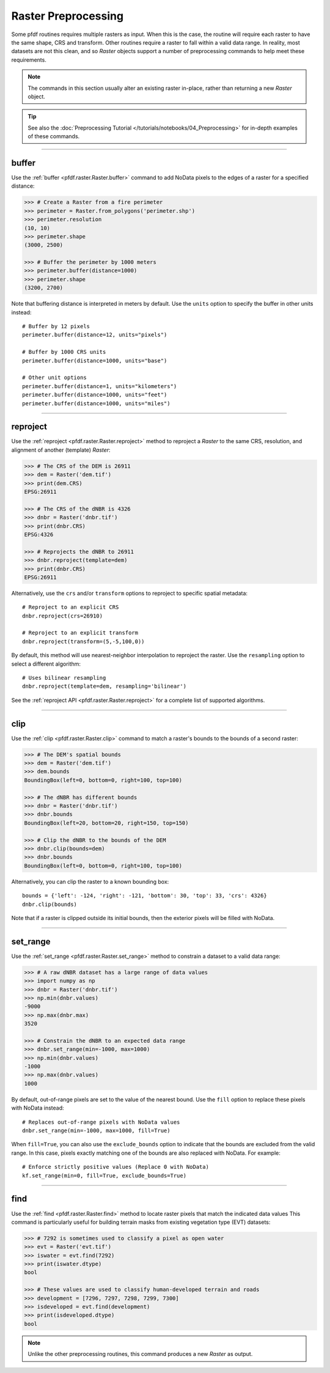 Raster Preprocessing
====================

Some pfdf routines requires multiple rasters as input. When this is the case, the routine will require each raster to have the same shape, CRS and transform. Other routines require a raster to fall within a valid data range. In reality, most datasets are not this clean, and so *Raster* objects support a number of preprocessing commands to help meet these requirements.

.. note:: The commands in this section usually alter an existing raster in-place, rather than returning a new *Raster* object.

.. tip:: 
    
    See also the :doc:`Preprocessing Tutorial </tutorials/notebooks/04_Preprocessing>` for in-depth examples of these commands.

----

buffer
------
Use the :ref:`buffer <pfdf.raster.Raster.buffer>` command to add NoData pixels to the edges of a raster for a specified distance:

.. code:: pycon

    >>> # Create a Raster from a fire perimeter
    >>> perimeter = Raster.from_polygons('perimeter.shp')
    >>> perimeter.resolution
    (10, 10)
    >>> perimeter.shape
    (3000, 2500)

    >>> # Buffer the perimeter by 1000 meters
    >>> perimeter.buffer(distance=1000)
    >>> perimeter.shape
    (3200, 2700)

Note that buffering distance is interpreted in meters by default. Use the ``units`` option to specify the buffer in other units instead::

    # Buffer by 12 pixels
    perimeter.buffer(distance=12, units="pixels")

    # Buffer by 1000 CRS units
    perimeter.buffer(distance=1000, units="base")

    # Other unit options
    perimeter.buffer(distance=1, units="kilometers")
    perimeter.buffer(distance=1000, units="feet")
    perimeter.buffer(distance=1000, units="miles")


----

.. _guide-reproject:

reproject
---------
Use the :ref:`reproject <pfdf.raster.Raster.reproject>` method to reproject a *Raster* to the same CRS, resolution, and alignment of another (template) *Raster*:

.. code:: pycon

    >>> # The CRS of the DEM is 26911
    >>> dem = Raster('dem.tif')
    >>> print(dem.CRS)
    EPSG:26911

    >>> # The CRS of the dNBR is 4326
    >>> dnbr = Raster('dnbr.tif')
    >>> print(dnbr.CRS)
    EPSG:4326

    >>> # Reprojects the dNBR to 26911
    >>> dnbr.reproject(template=dem)
    >>> print(dnbr.CRS)
    EPSG:26911

Alternatively, use the ``crs`` and/or ``transform`` options to reproject to specific spatial metadata::

    # Reproject to an explicit CRS
    dnbr.reproject(crs=26910)

    # Reproject to an explicit transform
    dnbr.reproject(transform=(5,-5,100,0))

By default, this method will use nearest-neighbor interpolation to reproject the raster. Use the ``resampling`` option to select a different algorithm::

    # Uses bilinear resampling
    dnbr.reproject(template=dem, resampling='bilinear')

See the :ref:`reproject API <pfdf.raster.Raster.reproject>` for a complete list of supported algorithms.

----

.. _guide-clip:

clip
----
Use the :ref:`clip <pfdf.raster.Raster.clip>` command to match a raster's bounds to the bounds of a second raster:

.. code:: pycon

    >>> # The DEM's spatial bounds
    >>> dem = Raster('dem.tif')
    >>> dem.bounds
    BoundingBox(left=0, bottom=0, right=100, top=100)

    >>> # The dNBR has different bounds
    >>> dnbr = Raster('dnbr.tif')
    >>> dnbr.bounds
    BoundingBox(left=20, bottom=20, right=150, top=150)

    >>> # Clip the dNBR to the bounds of the DEM
    >>> dnbr.clip(bounds=dem)
    >>> dnbr.bounds
    BoundingBox(left=0, bottom=0, right=100, top=100)

Alternatively, you can clip the raster to a known bounding box::

    bounds = {'left': -124, 'right': -121, 'bottom': 30, 'top': 33, 'crs': 4326}
    dnbr.clip(bounds)

Note that if a raster is clipped outside its initial bounds, then the exterior pixels will be filled with NoData.
    
----

set_range
---------
Use the :ref:`set_range <pfdf.raster.Raster.set_range>` method to constrain a dataset to a valid data range:

.. code:: pycon

    >>> # A raw dNBR dataset has a large range of data values
    >>> import numpy as np
    >>> dnbr = Raster('dnbr.tif')
    >>> np.min(dnbr.values)
    -9000
    >>> np.max(dnbr.max)
    3520

    >>> # Constrain the dNBR to an expected data range
    >>> dnbr.set_range(min=-1000, max=1000)
    >>> np.min(dnbr.values)
    -1000
    >>> np.max(dnbr.values)
    1000

By default, out-of-range pixels are set to the value of the nearest bound. Use the ``fill`` option to replace these pixels with NoData instead::

    # Replaces out-of-range pixels with NoData values
    dnbr.set_range(min=-1000, max=1000, fill=True)

When ``fill=True``, you can also use the ``exclude_bounds`` option to indicate that the bounds are excluded from the valid range. In this case, pixels exactly matching one of the bounds are also replaced with NoData. For example::

    # Enforce strictly positive values (Replace 0 with NoData)
    kf.set_range(min=0, fill=True, exclude_bounds=True)

----

find
----

Use the :ref:`find <pfdf.raster.Raster.find>` method to locate raster pixels that match the indicated data values This command is particularly useful for building terrain masks from existing vegetation type (EVT) datasets:

.. code:: pycon

    >>> # 7292 is sometimes used to classify a pixel as open water
    >>> evt = Raster('evt.tif')
    >>> iswater = evt.find(7292)
    >>> print(iswater.dtype)
    bool

    >>> # These values are used to classify human-developed terrain and roads
    >>> development = [7296, 7297, 7298, 7299, 7300]
    >>> isdeveloped = evt.find(development)
    >>> print(isdeveloped.dtype)
    bool

.. note:: Unlike the other preprocessing routines, this command produces a new *Raster* as output.


